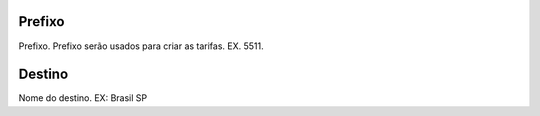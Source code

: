 
.. _prefix-prefix:

Prefixo
"""""""

| Prefixo. Prefixo serão usados para criar as tarifas. EX. 5511.




.. _prefix-destination:

Destino
"""""""

| Nome do destino. EX: Brasil SP



